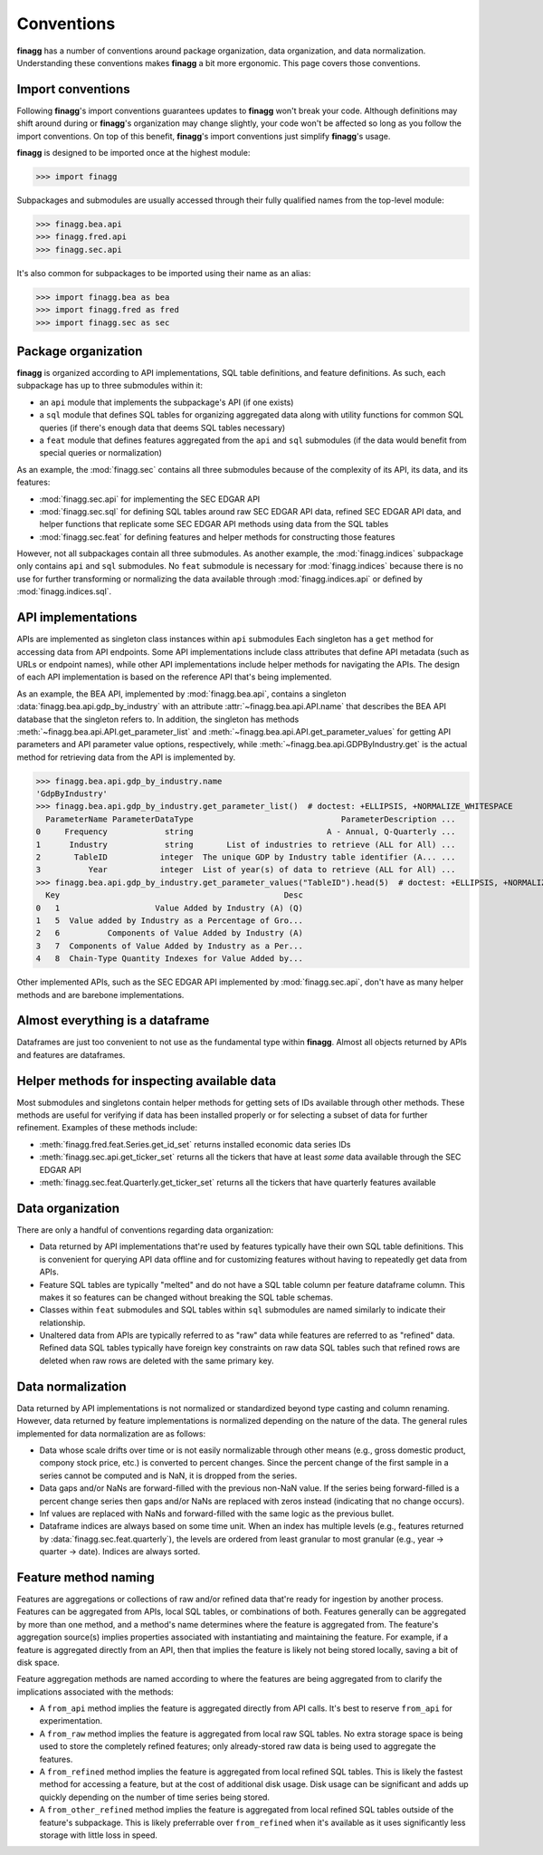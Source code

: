 Conventions
===========

**finagg** has a number of conventions around package organization,
data organization, and data normalization. Understanding these conventions
makes **finagg** a bit more ergonomic. This page covers those conventions.

Import conventions
------------------

Following **finagg**'s import conventions guarantees updates to **finagg**
won't break your code. Although definitions may shift around during or
**finagg**'s organization may change slightly, your code won't be affected
so long as you follow the import conventions. On top of this benefit,
**finagg**'s import conventions just simplify **finagg**'s usage.

**finagg** is designed to be imported once at the highest module:

>>> import finagg

Subpackages and submodules are usually accessed through their fully qualified
names from the top-level module:

>>> finagg.bea.api
>>> finagg.fred.api
>>> finagg.sec.api

It's also common for subpackages to be imported using their name as an alias:

>>> import finagg.bea as bea
>>> import finagg.fred as fred
>>> import finagg.sec as sec

Package organization
--------------------

**finagg** is organized according to API implementations, SQL table
definitions, and feature definitions. As such, each subpackage has up to
three submodules within it:

* an ``api`` module that implements the subpackage's API (if one exists)
* a ``sql`` module that defines SQL tables for organizing aggregated data
  along with utility functions for common SQL queries (if there's enough
  data that deems SQL tables necessary)
* a ``feat`` module that defines features aggregated from the ``api`` and
  ``sql`` submodules (if the data would benefit from special queries or
  normalization)

As an example, the :mod:`finagg.sec` contains all three submodules because
of the complexity of its API, its data, and its features:

* :mod:`finagg.sec.api` for implementing the SEC EDGAR API
* :mod:`finagg.sec.sql` for defining SQL tables around raw SEC EDGAR API data,
  refined SEC EDGAR API data, and helper functions that replicate some SEC
  EDGAR API methods using data from the SQL tables
* :mod:`finagg.sec.feat` for defining features and helper methods for
  constructing those features

However, not all subpackages contain all three submodules. As another example,
the :mod:`finagg.indices` subpackage only contains ``api`` and ``sql``
submodules. No ``feat`` submodule is necessary for :mod:`finagg.indices`
because there is no use for further transforming or normalizing the data
available through :mod:`finagg.indices.api` or defined by
:mod:`finagg.indices.sql`.

API implementations
-------------------

APIs are implemented as singleton class instances within ``api`` submodules
Each singleton has a ``get`` method for accessing data from API endpoints.
Some API implementations include class attributes that define API metadata
(such as URLs or endpoint names), while other API implementations include
helper methods for navigating the APIs. The design of each API implementation
is based on the reference API that's being implemented.

As an example, the BEA API, implemented by :mod:`finagg.bea.api`, contains
a singleton :data:`finagg.bea.api.gdp_by_industry` with an attribute
:attr:`~finagg.bea.api.API.name` that describes the BEA API database
that the singleton refers to. In addition, the singleton has methods
:meth:`~finagg.bea.api.API.get_parameter_list` and
:meth:`~finagg.bea.api.API.get_parameter_values`
for getting API parameters and API parameter value options, respectively,
while :meth:`~finagg.bea.api.GDPByIndustry.get` is the actual method for
retrieving data from the API is implemented by.

>>> finagg.bea.api.gdp_by_industry.name
'GdpByIndustry'
>>> finagg.bea.api.gdp_by_industry.get_parameter_list()  # doctest: +ELLIPSIS, +NORMALIZE_WHITESPACE
  ParameterName ParameterDataType                               ParameterDescription ...
0     Frequency            string                            A - Annual, Q-Quarterly ...
1      Industry            string       List of industries to retrieve (ALL for All) ...
2       TableID           integer  The unique GDP by Industry table identifier (A... ...
3          Year           integer  List of year(s) of data to retrieve (ALL for All) ...
>>> finagg.bea.api.gdp_by_industry.get_parameter_values("TableID").head(5)  # doctest: +ELLIPSIS, +NORMALIZE_WHITESPACE
  Key                                               Desc
0   1                    Value Added by Industry (A) (Q)
1   5  Value added by Industry as a Percentage of Gro...
2   6          Components of Value Added by Industry (A)
3   7  Components of Value Added by Industry as a Per...
4   8  Chain-Type Quantity Indexes for Value Added by...

Other implemented APIs, such as the SEC EDGAR API implemented by
:mod:`finagg.sec.api`, don't have as many helper methods and are barebone
implementations.

Almost everything is a dataframe
--------------------------------

Dataframes are just too convenient to not use as the fundamental type within
**finagg**. Almost all objects returned by APIs and features are dataframes.

Helper methods for inspecting available data
--------------------------------------------

Most submodules and singletons contain helper methods for getting sets of
IDs available through other methods. These methods are useful for verifying
if data has been installed properly or for selecting a subset of data for
further refinement. Examples of these methods include:

* :meth:`finagg.fred.feat.Series.get_id_set` returns installed economic data
  series IDs
* :meth:`finagg.sec.api.get_ticker_set` returns all the tickers that have
  at least *some* data available through the SEC EDGAR API
* :meth:`finagg.sec.feat.Quarterly.get_ticker_set` returns all the tickers
  that have quarterly features available

Data organization
-----------------

There are only a handful of conventions regarding data organization:

* Data returned by API implementations that're used by features typically have
  their own SQL table definitions. This is convenient for querying API data
  offline and for customizing features without having to repeatedly get data
  from APIs.
* Feature SQL tables are typically "melted" and do not have a SQL table column
  per feature dataframe column. This makes it so features can be changed without
  breaking the SQL table schemas.
* Classes within ``feat`` submodules and SQL tables within ``sql`` submodules are
  named similarly to indicate their relationship.
* Unaltered data from APIs are typically referred to as "raw" data while
  features are referred to as "refined" data. Refined data SQL tables typically
  have foreign key constraints on raw data SQL tables such that refined rows
  are deleted when raw rows are deleted with the same primary key.

Data normalization
------------------

Data returned by API implementations is not normalized or standardized
beyond type casting and column renaming. However, data returned by feature
implementations is normalized depending on the nature of the data. The general
rules implemented for data normalization are as follows:

* Data whose scale drifts over time or is not easily normalizable through
  other means (e.g., gross domestic product, compony stock price, etc.) is
  converted to percent changes. Since the percent change of the first sample
  in a series cannot be computed and is NaN, it is dropped from the series.
* Data gaps and/or NaNs are forward-filled with the previous non-NaN value.
  If the series being forward-filled is a percent change series then gaps
  and/or NaNs are replaced with zeros instead (indicating that no change
  occurs).
* Inf values are replaced with NaNs and forward-filled with the same logic
  as the previous bullet.
* Dataframe indices are always based on some time unit. When an index has
  multiple levels (e.g., features returned by
  :data:`finagg.sec.feat.quarterly`), the levels are ordered from least
  granular to most granular (e.g., year -> quarter -> date). Indices
  are always sorted.

Feature method naming
---------------------

Features are aggregations or collections of raw and/or refined data that're
ready for ingestion by another process. Features can be aggregated from
APIs, local SQL tables, or combinations of both. Features generally can be
aggregated by more than one method, and a method's name determines where the
feature is aggregated from. The feature's aggregation source(s) implies
properties associated with instantiating and maintaining the feature. For
example, if a feature is aggregated directly from an API, then that implies
the feature is likely not being stored locally, saving a bit of disk space.

Feature aggregation methods are named according to where the features are
being aggregated from to clarify the implications associated with the
methods:

* A ``from_api`` method implies the feature is aggregated directly from
  API calls. It's best to reserve ``from_api`` for experimentation.
* A ``from_raw`` method implies the feature is aggregated from local raw
  SQL tables. No extra storage space is being used to store the completely
  refined features; only already-stored raw data is being used to aggregate the
  features.
* A ``from_refined`` method implies the feature is aggregated from local
  refined SQL tables. This is likely the fastest method for accessing
  a feature, but at the cost of additional disk usage. Disk usage can be
  significant and adds up quickly depending on the number of time series
  being stored.
* A ``from_other_refined`` method implies the feature is aggregated from
  local refined SQL tables outside of the feature's subpackage. This is
  likely preferrable over ``from_refined`` when it's available as it uses
  significantly less storage with little loss in speed.
